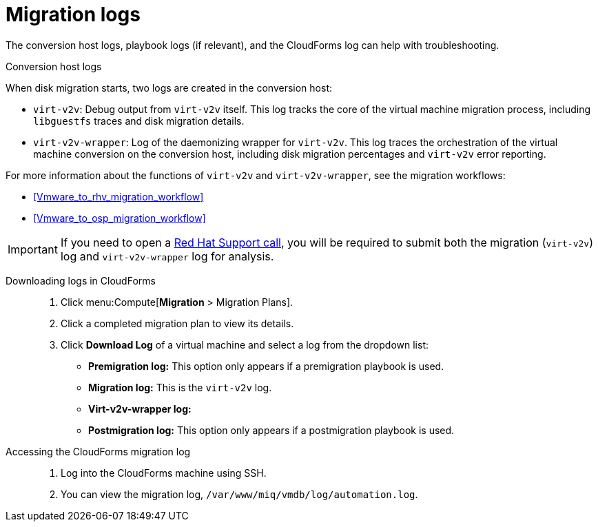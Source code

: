 // Module included in the following assemblies:
// assembly_Troubleshooting.adoc
[id="Migration_logs"]
= Migration logs

The conversion host logs, playbook logs (if relevant), and the CloudForms log can help with troubleshooting.

.Conversion host logs

When disk migration starts, two logs are created in the conversion host:

* `virt-v2v`: Debug output from `virt-v2v` itself. This log tracks the core of the virtual machine migration process, including `libguestfs` traces and disk migration details.
* `virt-v2v-wrapper`: Log of the daemonizing wrapper for `virt-v2v`. This log traces the orchestration of the virtual machine conversion on the conversion host, including disk migration percentages and `virt-v2v` error reporting.

For more information about the functions of `virt-v2v` and `virt-v2v-wrapper`, see the migration workflows:

* xref:Vmware_to_rhv_migration_workflow[]
* xref:Vmware_to_osp_migration_workflow[]

[IMPORTANT]
====
If you need to open a link:https://access.redhat.com/support/cases/#/case/new[Red Hat Support call], you will be required to submit both the migration (`virt-v2v`) log and `virt-v2v-wrapper` log for analysis.
====

Downloading logs in CloudForms::

. Click menu:Compute[*Migration* > Migration Plans].
. Click a completed migration plan to view its details.
. Click *Download Log* of a virtual machine and select a log from the dropdown list:

* *Premigration log:* This option only appears if a premigration playbook is used.
* *Migration log:* This is the `virt-v2v` log.
* *Virt-v2v-wrapper log:*
* *Postmigration log:* This option only appears if a postmigration playbook is used.

[id="CloudForms_log"]
Accessing the CloudForms migration log::

. Log into the CloudForms machine using SSH.
. You can view the migration log, `/var/www/miq/vmdb/log/automation.log`.
